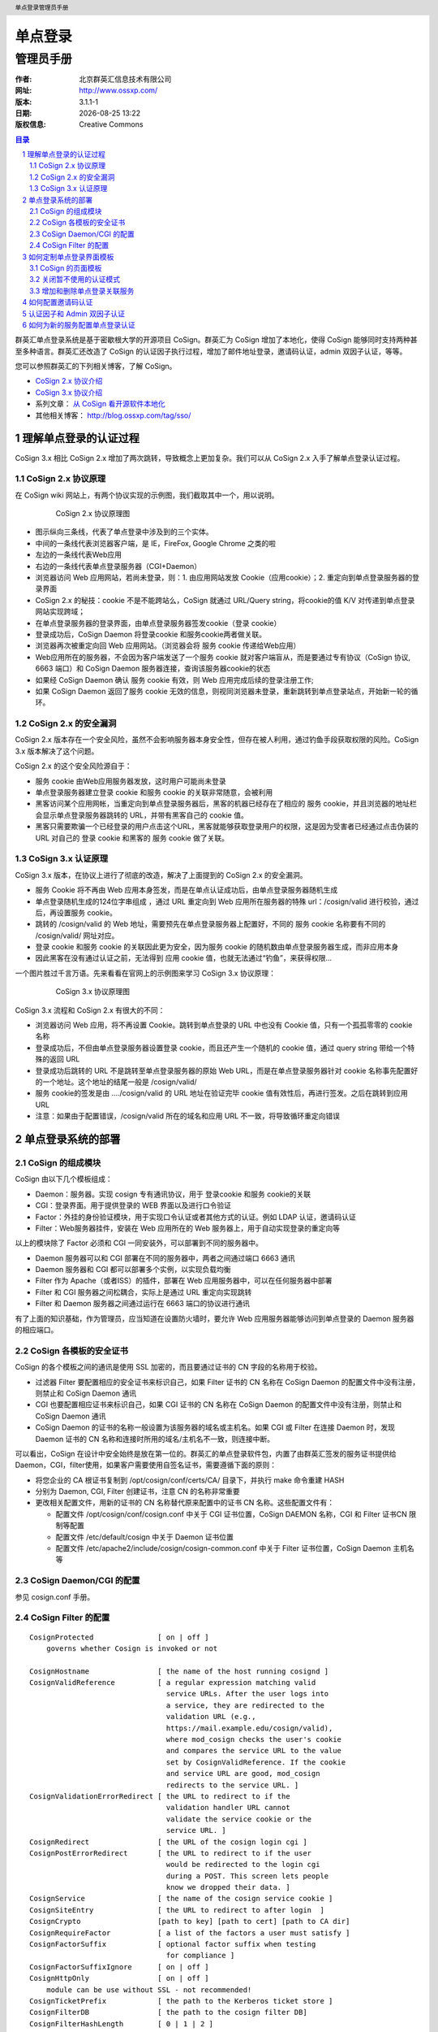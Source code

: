 ================
单点登录
================

------------
管理员手册
------------

:作者: 北京群英汇信息技术有限公司
:网址: http://www.ossxp.com/
:版本: 3.1.1-1
:日期: |date|
:版权信息: Creative Commons

.. contents:: 目录
.. sectnum::
.. header:: 单点登录管理员手册
.. footer:: 北京群英汇信息技术有限公司
.. |date| date:: %Y-%m-%d %H:%M

群英汇单点登录系统是基于密歇根大学的开源项目 CoSign。群英汇为 CoSign 增加了本地化，使得 CoSign 能够同时支持两种甚至多种语言。群英汇还改造了 CoSign 的认证因子执行过程，增加了邮件地址登录，邀请码认证，admin 双因子认证，等等。

您可以参照群英汇的下列相关博客，了解 CoSign。

* `CoSign 2.x 协议介绍 <http://blog.ossxp.com/2010/03/824/>`_
* `CoSign 3.x 协议介绍 <http://blog.ossxp.com/2010/03/831/>`_
* 系列文章： `从 CoSign 看开源软件本地化 <http://blog.ossxp.com/2010/04/989/>`_
* 其他相关博客： http://blog.ossxp.com/tag/sso/

理解单点登录的认证过程
======================
CoSign 3.x 相比 CoSign 2.x 增加了两次跳转，导致概念上更加复杂。我们可以从 CoSign 2.x 入手了解单点登录认证过程。

CoSign 2.x 协议原理
-------------------
在 CoSign wiki 网站上，有两个协议实现的示例图，我们截取其中一个，用以说明。

   .. figure:: images/cosign-2-protocol.png
      :scale: 80
   
      CoSign 2.x 协议原理图

* 图示纵向三条线，代表了单点登录中涉及到的三个实体。
* 中间的一条线代表浏览器客户端，是 IE，FireFox, Google Chrome 之类的啦
* 左边的一条线代表Web应用
* 右边的一条线代表单点登录服务器（CGI+Daemon）
* 浏览器访问 Web 应用网站，若尚未登录，则：1. 由应用网站发放 Cookie（应用cookie）；2. 重定向到单点登录服务器的登录界面
* CoSign 2.x 的秘技：cookie 不是不能跨站么，CoSign 就通过 URL/Query string，将cookie的值 K/V 对传递到单点登录网站实现跨域；
* 在单点登录服务器的登录界面，由单点登录服务器签发cookie（登录 cookie）
* 登录成功后，CoSign Daemon 将登录cookie 和服务cookie两者做关联。
* 浏览器再次被重定向回 Web 应用网站。（浏览器会将 服务 cookie 传递给Web应用）
* Web应用所在的服务器，不会因为客户端发送了一个服务 cookie 就对客户端盲从，而是要通过专有协议（CoSign 协议, 6663 端口）和 CoSign Daemon 服务器连接，查询该服务器cookie的状态
* 如果经 CoSign Daemon 确认 服务 cookie 有效，则 Web 应用完成后续的登录注册工作;
* 如果 CoSign Daemon 返回了服务 cookie 无效的信息，则视同浏览器未登录，重新跳转到单点登录站点，开始新一轮的循环。

CoSign 2.x 的安全漏洞
---------------------
CoSign 2.x 版本存在一个安全风险，虽然不会影响服务器本身安全性，但存在被人利用，通过钓鱼手段获取权限的风险。CoSign 3.x 版本解决了这个问题。

CoSign 2.x 的这个安全风险源自于：

* 服务 cookie 由Web应用服务器发放，这时用户可能尚未登录
* 单点登录服务器建立登录 cookie 和服务 cookie 的关联非常随意，会被利用
* 黑客访问某个应用网帐，当重定向到单点登录服务器后，黑客的机器已经存在了相应的 服务 cookie，并且浏览器的地址栏会显示单点登录服务器跳转的 URL，并带有黑客自己的 cookie 值。
* 黑客只需要欺骗一个已经登录的用户点击这个URL，黑客就能够获取登录用户的权限，这是因为受害者已经通过点击伪装的 URL 对自己的 登录 cookie 和黑客的 服务 cookie 做了关联。

CoSign 3.x 认证原理
-------------------
CoSign 3.x 版本，在协议上进行了彻底的改造，解决了上面提到的 CoSign 2.x 的安全漏洞。

* 服务 Cookie 将不再由 Web 应用本身签发，而是在单点认证成功后，由单点登录服务器随机生成
* 单点登录随机生成的124位字串组成 ，通过 URL 重定向到 Web 应用所在服务器的特殊 url：/cosign/valid 进行校验，通过后，再设置服务 cookie。
* 跳转的 /cosign/valid 的 Web 地址，需要预先在单点登录服务器上配置好，不同的 服务 cookie 名称要有不同的 /cosign/valid/ 网址对应。
* 登录 cookie 和服务 cookie 的关联因此更为安全，因为服务 cookie 的随机数由单点登录服务器生成，而非应用本身
* 因此黑客在没有通过认证之前，无法得到 应用 cookie 值，也就无法通过“钓鱼”，来获得权限…

一个图片胜过千言万语。先来看看在官网上的示例图来学习 CoSign 3.x 协议原理：

   .. figure:: images/cosign-3-protocol.png
      :scale: 80
   
      CoSign 3.x 协议原理图

CoSign 3.x 流程和 CoSign 2.x 有很大的不同：

* 浏览器访问 Web 应用，将不再设置 Cookie。跳转到单点登录的 URL 中也没有 Cookie 值，只有一个孤孤零零的 cookie 名称
* 登录成功后，不但由单点登录服务器设置登录 cookie，而且还产生一个随机的 cookie 值，通过 query string 带给一个特殊的返回 URL
* 登录成功后跳转的 URL 不是跳转至单点登录服务器的原始 Web URL，而是在单点登录服务器针对 cookie 名称事先配置好的一个地址。这个地址的结尾一般是 /cosign/valid/
* 服务 cookie的签发是由 …./cosign/valid  的 URL 地址在验证完毕 cookie 值有效性后，再进行签发。之后在跳转到应用URL
* 注意：如果由于配置错误，/cosign/valid 所在的域名和应用 URL 不一致，将导致循环重定向错误


单点登录系统的部署
==================
CoSign 的组成模块
-----------------

CoSign 由以下几个模板组成：

* Daemon：服务器。实现 cosign 专有通讯协议，用于 登录cookie 和服务 cookie的关联
* CGI：登录界面。用于提供登录的 WEB 界面以及进行口令验证
* Factor：外挂的身份验证模块，用于实现口令认证或者其他方式的认证。例如 LDAP 认证，邀请码认证
* Filter：Web服务器挂件，安装在 Web 应用所在的 Web 服务器上，用于自动实现登录的重定向等

以上的模块除了 Factor 必须和 CGI 一同安装外，可以部署到不同的服务器中。

* Daemon 服务器可以和 CGI 部署在不同的服务器中，两者之间通过端口 6663 通讯
* Daemon 服务器和 CGI 都可以部署多个实例，以实现负载均衡
* Filter 作为 Apache（或者ISS）的插件，部署在 Web 应用服务器中，可以在任何服务器中部署
* Filter 和 CGI 服务器之间松耦合，实际上是通过 URL 重定向实现跳转
* Filter 和 Daemon 服务器之间通过运行在 6663 端口的协议进行通讯

有了上面的知识基础，作为管理员，应当知道在设置防火墙时，要允许 Web 应用服务器能够访问到单点登录的 Daemon 服务器的相应端口。

CoSign 各模板的安全证书
------------------------
CoSign 的各个模板之间的通讯是使用 SSL 加密的，而且要通过证书的 CN 字段的名称用于校验。

* 过滤器 Filter 要配置相应的安全证书来标识自己，如果 Filter 证书的 CN 名称在 CoSign Daemon 的配置文件中没有注册，则禁止和 CoSign Daemon 通讯
* CGI 也要配置相应证书来标识自己，如果 CGI 证书的 CN 名称在 CoSign Daemon 的配置文件中没有注册，则禁止和 CoSign Daemon 通讯
* CoSign Daemon 的证书的名称一般设置为该服务器的域名或主机名。如果 CGI 或 Filter 在连接 Daemon 时，发现 Daemon 证书的 CN 名称和连接时所用的域名/主机名不一致，则连接中断。

可以看出，CoSign 在设计中安全始终是放在第一位的。群英汇的单点登录软件包，内置了由群英汇签发的服务证书提供给 Daemon，CGI，filter使用，如果客户需要使用自签名证书，需要遵循下面的原则：

* 将您企业的 CA 根证书复制到 /opt/cosign/conf/certs/CA/ 目录下，并执行 make 命令重建 HASH
* 分别为 Daemon, CGI, Filter 创建证书，注意 CN 的名称非常重要
* 更改相关配置文件，用新的证书的 CN 名称替代原来配置中的证书 CN 名称。这些配置文件有：

  * 配置文件 /opt/cosign/conf/cosign.conf 中关于 CGI 证书位置，CoSign DAEMON 名称，CGI 和 Filter 证书CN 限制等配置
  * 配置文件 /etc/default/cosign 中关于 Daemon 证书位置
  * 配置文件 /etc/apache2/include/cosign/cosign-common.conf 中关于 Filter 证书位置，CoSign Daemon 主机名等
 
CoSign Daemon/CGI 的配置
-------------------------
参见 cosign.conf 手册。

CoSign Filter 的配置
------------------------

::

    CosignProtected               [ on | off ]
        governs whether Cosign is invoked or not
    
    CosignHostname                [ the name of the host running cosignd ]
    CosignValidReference          [ a regular expression matching valid
                                    service URLs. After the user logs into
                                    a service, they are redirected to the
                                    validation URL (e.g.,
                                    https://mail.example.edu/cosign/valid),
                                    where mod_cosign checks the user's cookie
                                    and compares the service URL to the value
                                    set by CosignValidReference. If the cookie
                                    and service URL are good, mod_cosign
                                    redirects to the service URL. ]
    CosignValidationErrorRedirect [ the URL to redirect to if the
                                    validation handler URL cannot
                                    validate the service cookie or the
                                    service URL. ]
    CosignRedirect                [ the URL of the cosign login cgi ]
    CosignPostErrorRedirect       [ the URL to redirect to if the user
                                    would be redirected to the login cgi
                                    during a POST. This screen lets people
                                    know we dropped their data. ]
    CosignService                 [ the name of the cosign service cookie ]
    CosignSiteEntry               [ the URL to redirect to after login  ]
    CosignCrypto                  [path to key] [path to cert] [path to CA dir]
    CosignRequireFactor           [ a list of the factors a user must satisfy ]
    CosignFactorSuffix            [ optional factor suffix when testing
                                    for compliance ]
    CosignFactorSuffixIgnore      [ on | off ]
    CosignHttpOnly                [ on | off ]
        module can be use without SSL - not recommended!
    CosignTicketPrefix            [ the path to the Kerberos ticket store ]
    CosignFilterDB                [ the path to the cosign filter DB]
    CosignFilterHashLength        [ 0 | 1 | 2 ]
        subdir hash for cosign filter DB
    CosignCheckIP                 [ never | initial | always ]
        check browser's IP against cosignd's ip information
    CosignProxyDB                 [ the path to the cosign proxy DB]
    CosignAllowPublicAccess       [ on | off ]
        make authentication optional for protected sites
    CosignGetKerberosTickets      [ on | off ]
        module asks for tgt from cosignd
    CosignKerberosSetupGSS        [ on | off ]
        setup the enviornment so that other apache modules
        that need GSSAPI/Kerberos work. e.g. IMP running under mod_php
    CosignGetProxyCookies         [ on | off ]
        module asks for proxy cookies from cosignd


如何定制单点登录界面模板
========================
CoSign 的用户界面是可以定制的，用户可以在单点登录界面中添加企业的 LOGO，可以在服务列表中添加其他整合到单点登录中的服务，可以添加其他语言的支持等等。

CoSign 的页面模板
-----------------
CoSign 的可定制性，源自于页面模板。CoSign 的页面模板文件位于目录 /opt/cosign/lib/templates-local 中。群英汇缺省提供两套界面模板，用户可以选择拷贝自己喜欢的模板到目录 /opt/cosign/lib/templates-local 中。

* CoSign 标准模板： 位于目录 /opt/cosign/lib/templates 中

   .. figure:: images/cosign-theme1.png
      :scale: 60
   
* Google 风格的模板： 位于目录 /opt/cosign/lib/templates_google 中

   .. figure:: images/cosign-theme2.png
      :scale: 60

关闭暂不使用的认证模式
----------------------
缺省提供了四种认证方式：1. 用户名口令认证，2. 一次性口令认证，3. 证书认证, 4. 邀请码认证。

其中第2种和第3种认证需要特殊的硬件设置或者特殊的服务器支持，一般来说应该关闭这两种认证模式，对于邀请码认证如果不需要，也可以关闭。

关闭不需要的认证模式很简单，需要管理员在CGI所在的服务器，编辑文件："/opt/cosign/lib/templates-local/inc/js_config.inc"

* 关闭一次性口令认证和证书认证，在 cosign.initUI() 之前添加一行，形如：

  ::
  
      cosign.setDisabledFactors('otp,kx509');
      cosign.initUI();

* 关闭一次性口令认证，证书认证和邀请码认证，在 cosign.initUI() 之前添加一行，形如：

  ::
  
      cosign.setDisabledFactors('otp,kx509,invite');
      cosign.initUI();

增加和删除单点登录关联服务
--------------------------
单点登录的界面会显示一个服务列表，这些服务列表用户可以根据需要增加和删除。定制也非常容易。

以中文界面为例，每个服务定义在一个文件中，内容实际为一个 html 片断，这些文件按照文件名顺序被单点登录页面包含。
在目录 /opt/cosign/lib/templates-local/inc/zh/ 中，可以看到缺省的服务列表文件：

::

  $ ls /opt/cosign/lib/templates-local/inc/zh/
  0000.html  0010_wiki.html  0015_blog.html  0020_scm.html  0030_bugtrac.html  0035_testlink.html  0040_comm.html  1000_account.html  9000.html

管理员在该目录中添加或者删除文件，就实现了对服务的定制。

注：英文服务包含文件在 /opt/cosign/lib/templates-local/inc/en/ 目录下。

如何配置邀请码认证
==================
邀请码认证是口令认证之外的另外一种认证方式。邀请码由管理员进行设置，为特殊用户提供无须用户注册即可访问某些服务。

在配置邀请码之前，首先需要通过用户管理系统添加邀请码对应的用户帐号：

* 该用户帐号不允许修改自己的口令，否则当取消邀请码认证后，仍会有人通过此帐号登录系统
* 该用户帐号的口令设置为一个复杂的口令，不需要记住的口令，因为该帐号通过邀请码登录而非口令认证
* 在各个应用系统中，为该帐号分配相应的权限

修改配置文件 "/opt/cosign/conf/config.py"，修改 InviteConfig 类中 maps 字典，将邀请码和用户帐号对应起来。

例如下的配置，将邀请码: abc321 对应于帐号 demo：

::

    class InviteConfig:
        maps = { 'demo': ['abc123'], }


* 可以为一个帐号设置多个邀请码
* 可以设置多个邀请码帐号，不同的邀请码对应不同的用户帐号

认证因子和 Admin 双因子认证
===========================
群英汇对 CoSign 双因子认证进行了改造，大大增强了单点登录系统的可用性和可配置性。

* 认证因子的反射机制，支持通过邮件名作为用户名进行认证
* 增加了新的双因子认证机制，能够使用和其他认证程序相同的认证字段
* 增加了认证因子的或运算，满足某些认证因子的任何一个即完成认证

认证因子的配置文件为 "/opt/cosign/conf/cosign.conf", 缺省的认证因子的配置为：

::

  factor /opt/cosign/factor/ldap2 login password
  factor /opt/cosign/factor/invite login invite
  factor /opt/cosign/factor/admin -3 login required

含义为：

* 如果提交的登录表单包含了 login 和 password 字段，则执行 ldap2 认证因子
* 如果提交的登录表单包含了 login 和 invite 字段，则执行 invite 认证因子
* 在完成了上述任何一个认证的情况下，并且登录表单包含 required 字段，则执行 admin 认证因子再次认证

通常情况下，只进行用户名口令认证（ldap2 认证因子），或者进行邀请码认证（invite 认证因子）。只有当认证请求中包含指定认证因子的认证，才会执行 admin 双因子认证。

下面以 OpenSesame 为例，介绍一个最简单的 admin 双因子认证：

* OpenSesame 是群英汇开发的动态打开端口的管理程序，通常用于向外部隐藏 SSH 登录端口，只有当访问特定 URL，通过认证之后，才向该 IP 地址动态打开特定端口。而且仅仅开放一段时间（5分钟），过时自动关闭端口。
* 访问 opensesame （芝麻开门）的 URL，如 https://weblogin.moon.ossxp.com/opensesame ， 会自动重定向到单点登录的 URL
  
  我们用 curl 命令连接该 URL，可以看到发生重定向 ::

    $ curl https://weblogin.moon.ossxp.com/opensesame
    <!DOCTYPE HTML PUBLIC "-//IETF//DTD HTML 2.0//EN">
    <html><head>
    <title>302 Found</title>
    </head><body>
    <h1>Found</h1>
    <p>The document has moved <a href="https://weblogin.moon.ossxp.com/cgi-bin/login?factors=admin_ssh&amp;cosign-services&amp;https://weblogin.moon.ossxp.com/opensesame">here</a>.</p>
    </body></html>

* 浏览器跳转到单点登录。注意: URL 中包含 factors=admin_ssh， 即要求认证必须通过 admin_ssh 的认证因子请求
* Admin 认证因子会检查当前是否已经完成了用户名口令认证，然后检查数据库中该用户帐号是否包含相应的服务授权

  如果没有设置，单点登录检查名为 admin_ssh 的服务授权。而实际上，为了向下兼容，我们在配置文件中有如下配置：

  ::

    class LdapConfig:
        ...
        admin_auth_service_ssh = "ssh"

  即请求 admin_ssh 的认证因子，会检查名为 ssh 的服务授权。只要管理员为用户分配了名为 ssh 的服务授权，该用户就可以访问 opensesame。

* Apache 中的设置。参见文件 "/etc/apache2/include/opensesame/opensesame.conf"，其中的 CosignRequireFactor 指令自动在跳转 URL 中添加了 factors 参数

  ::

    <Directory /opt/ossxp/web/opensesame/>
      Options +FollowSymLinks

      <IfModule mod_cosign.c>
          # CoSign common settings if present.
          Include /etc/apache2/include/cosign/*.conf

          #CoSign Single Sign-on
          CosignProtected On
          # Cookie name:
          CosignService services
          CosignAllowPublicAccess Off

          AuthType Cosign
          CosignRequireFactor admin_ssh
      </IfModule>
      ...

可以在一次认证中同时对多个认证因子进行检查，支持认证因子的"与运算"和"或运算"。

* 访问单点登录的 URL 包含： factors=admin_a,admin_b,admin_c

  要求用户必须同时拥有 admin_a, admin_b 和 admin_c 的授权

* 访问单点登录的 URL 包含： factors=admin_a|admin_b,admin_c

  要求用户拥有 admin_a 或者 admin_b 的任何一种授权，并且同时拥有 admin_c 的授权

管理员可以通过命令行执行 admin 认证因子，来检查用户是否具有特定权限。例如执行下面的命令：

::

  $ /opt/cosign/factor/admin jiangxin admin_list,admin_ssh,admin_xyz
  admin_list,admin_ssh
  $ echo $?
  0

含义为： 

* 在命令行执行认证因子 admin
* 检查 jiangxin 用户，是否对 admin_list, admin_ssh 和 admin_xyz 拥有授权
* 认证因子的返回值为0，含义为认证成功
* 认证因子的字符串输出为 admin_list,admin_ssh，含义为: 只对 admin_list 和 admin_ssh 服务拥有授权

同样，管理员也可以手动执行 ldap2 和 invite 认证因子，诊断认证配置的正确性。

如何为新的服务配置单点登录认证
==============================
群英汇的单点登录软件包包含了一个演示网站： site1.foo.bar，开发人员可以参考其配置和代码，为其他应用开发单点登录支持。

* Apache 配置文件： /etc/apache2/sites-available/cosign-test1
* Web 网站示例脚本： /opt/cosign/sites/site1/www/

